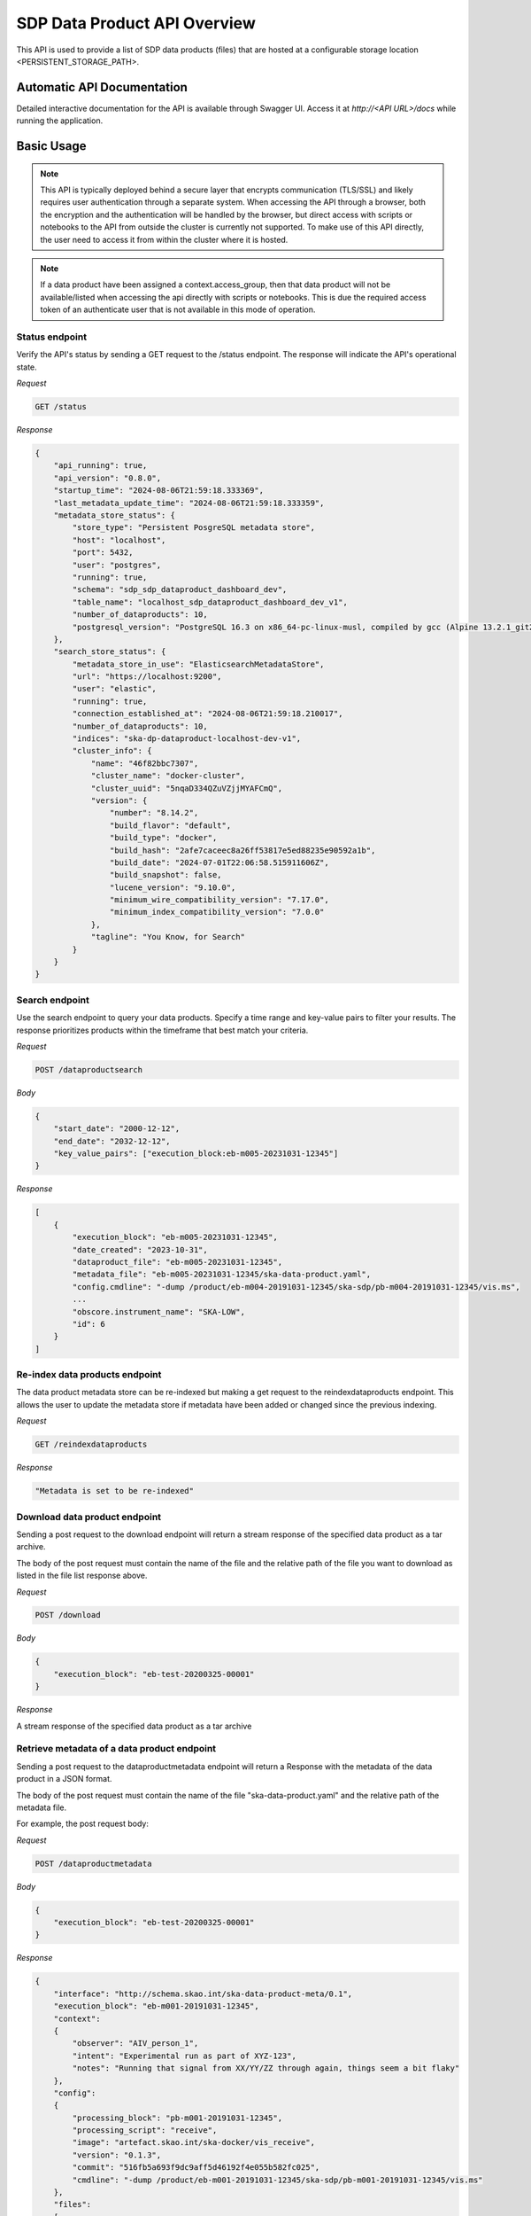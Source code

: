 SDP Data Product API Overview
=============================

This API is used to provide a list of SDP data products (files) that are hosted at a configurable storage location <PERSISTENT_STORAGE_PATH>.


Automatic API Documentation
---------------------------

Detailed interactive documentation for the API is available through Swagger UI. Access it at *http://<API URL>/docs* while running the application.


Basic Usage
-----------

.. note:: This API is typically deployed behind a secure layer that encrypts communication (TLS/SSL) and likely requires user authentication through a separate system. When accessing the API through a browser, both the encryption and the authentication will be handled by the browser, but direct access with scripts or notebooks to the API from outside the cluster is currently not supported. To make use of this API directly, the user need to access it from within the cluster where it is hosted.

.. note:: If a data product have been assigned a context.access_group, then that data product will not be available/listed when accessing the api directly with scripts or notebooks. This is due the required access token of an authenticate user that is not available in this mode of operation.

Status endpoint
~~~~~~~~~~~~~~~

Verify the API's status by sending a GET request to the /status endpoint. The response will indicate the API's operational state.

*Request*

.. code-block:: bash

    GET /status

*Response*

.. code-block:: bash


    {
        "api_running": true,
        "api_version": "0.8.0",
        "startup_time": "2024-08-06T21:59:18.333369",
        "last_metadata_update_time": "2024-08-06T21:59:18.333359",
        "metadata_store_status": {
            "store_type": "Persistent PosgreSQL metadata store",
            "host": "localhost",
            "port": 5432,
            "user": "postgres",
            "running": true,
            "schema": "sdp_sdp_dataproduct_dashboard_dev",
            "table_name": "localhost_sdp_dataproduct_dashboard_dev_v1",
            "number_of_dataproducts": 10,
            "postgresql_version": "PostgreSQL 16.3 on x86_64-pc-linux-musl, compiled by gcc (Alpine 13.2.1_git20240309) 13.2.1 20240309, 64-bit"
        },
        "search_store_status": {
            "metadata_store_in_use": "ElasticsearchMetadataStore",
            "url": "https://localhost:9200",
            "user": "elastic",
            "running": true,
            "connection_established_at": "2024-08-06T21:59:18.210017",
            "number_of_dataproducts": 10,
            "indices": "ska-dp-dataproduct-localhost-dev-v1",
            "cluster_info": {
                "name": "46f82bbc7307",
                "cluster_name": "docker-cluster",
                "cluster_uuid": "5nqaD334QZuVZjjMYAFCmQ",
                "version": {
                    "number": "8.14.2",
                    "build_flavor": "default",
                    "build_type": "docker",
                    "build_hash": "2afe7caceec8a26ff53817e5ed88235e90592a1b",
                    "build_date": "2024-07-01T22:06:58.515911606Z",
                    "build_snapshot": false,
                    "lucene_version": "9.10.0",
                    "minimum_wire_compatibility_version": "7.17.0",
                    "minimum_index_compatibility_version": "7.0.0"
                },
                "tagline": "You Know, for Search"
            }
        }
    }



Search endpoint
~~~~~~~~~~~~~~~

Use the search endpoint to query your data products. Specify a time range and key-value pairs to filter your results. The response prioritizes products within the timeframe that best match your criteria.

*Request*

.. code-block:: bash

    POST /dataproductsearch

*Body*

.. code-block:: bash

    {
        "start_date": "2000-12-12",
        "end_date": "2032-12-12",
        "key_value_pairs": ["execution_block:eb-m005-20231031-12345"]
    }

*Response*

.. code-block:: bash

    [
        {
            "execution_block": "eb-m005-20231031-12345",
            "date_created": "2023-10-31",
            "dataproduct_file": "eb-m005-20231031-12345",
            "metadata_file": "eb-m005-20231031-12345/ska-data-product.yaml",
            "config.cmdline": "-dump /product/eb-m004-20191031-12345/ska-sdp/pb-m004-20191031-12345/vis.ms",
            ...
            "obscore.instrument_name": "SKA-LOW",
            "id": 6
        }
    ]

Re-index data products endpoint
~~~~~~~~~~~~~~~~~~~~~~~~~~~~~~~

The data product metadata store can be re-indexed but making a get request to the reindexdataproducts endpoint. This allows the user to update the metadata store if metadata have been added or changed since the previous indexing.

*Request*

.. code-block:: bash

    GET /reindexdataproducts

*Response*

.. code-block:: bash

    "Metadata is set to be re-indexed"

Download data product endpoint
~~~~~~~~~~~~~~~~~~~~~~~~~~~~~~

Sending a post request to the download endpoint will return a stream response of the specified data product as a tar archive.

The body of the post request must contain the name of the file and the relative path of the file you want to download as listed in the file list response above. 


*Request*

.. code-block:: bash

    POST /download

*Body*

.. code-block:: bash

    {
        "execution_block": "eb-test-20200325-00001"
    }

*Response*

A stream response of the specified data product as a tar archive

Retrieve metadata of a data product endpoint
~~~~~~~~~~~~~~~~~~~~~~~~~~~~~~~~~~~~~~~~~~~~

Sending a post request to the dataproductmetadata endpoint will return a Response with the metadata of the data product in a JSON format.

The body of the post request must contain the name of the file "ska-data-product.yaml" and the relative path of the metadata file. 

For example, the post request body:

*Request*

.. code-block:: bash

    POST /dataproductmetadata

*Body*

.. code-block:: bash

    {
        "execution_block": "eb-test-20200325-00001"
    }

*Response*

.. code-block:: bash

    {
        "interface": "http://schema.skao.int/ska-data-product-meta/0.1", 
        "execution_block": "eb-m001-20191031-12345", 
        "context": 
        {
            "observer": "AIV_person_1", 
            "intent": "Experimental run as part of XYZ-123", 
            "notes": "Running that signal from XX/YY/ZZ through again, things seem a bit flaky"
        }, 
        "config": 
        {
            "processing_block": "pb-m001-20191031-12345", 
            "processing_script": "receive", 
            "image": "artefact.skao.int/ska-docker/vis_receive", 
            "version": "0.1.3", 
            "commit": "516fb5a693f9dc9aff5d46192f4e055b582fc025", 
            "cmdline": "-dump /product/eb-m001-20191031-12345/ska-sdp/pb-m001-20191031-12345/vis.ms"
        }, 
        "files": 
        [
            {
                "path": "vis.ms", 
                "status": "working", 
                "description": "Raw visibility dump from receive"
            }
        ]
    }

Ingest new data product
~~~~~~~~~~~~~~~~~~~~~~~

Sending a POST request to the ingestnewdataproduct endpoint will load and parse a file at the supplied filename, and add the data product to the metadata store.

*Request*

.. code-block:: bash

    POST /ingestnewdataproduct

*Body*

.. code-block:: bash

    {
        "execution_block": "eb-test-20200325-00001",
        "relativePathName": "product/eb-test-20200325-00001"
    }


Ingest new metadata endpoint
~~~~~~~~~~~~~~~~~~~~~~~~~~~~

.. note:: In this release, ingested metadata is not persistently stored. This means any data you add will be cleared when the API restarts. This functionality will be changed in future releases.

Sending a POST request to the ingestnewmetadata endpoint will parse the supplied JSON data as data product metadata, and add the data product to the metadata store.

For example, the POST request body:

*Request*

.. code-block:: bash

    POST /ingestnewmetadata

*Body*

.. code-block:: bash

    {
        "interface": "http://schema.skao.int/ska-data-product-meta/0.1",
        "execution_block": "eb-rest-20240806-99999",
        "context": {
            "observer": "REST ingest",
            "intent": "",
            "notes": ""
        },
        "config": {
            "processing_block": "",
            "processing_script": "",
            "image": "",
            "version": "",
            "commit": "",
            "cmdline": ""
        },
        "files": [],
        "obscore": {
            "access_estsize": 0,
            "access_format": "application/unknown",
            "access_url": "0",
            "calib_level": 0,
            "dataproduct_type": "MS",
            "facility_name": "SKA",
            "instrument_name": "SKA-LOW",
            "o_ucd": "stat.fourier",
            "obs_collection": "Unknown",
            "obs_id": "",
            "obs_publisher_did": "",
            "pol_states": "XX/XY/YX/YY",
            "pol_xel": 0,
            "s_dec": 0,
            "s_ra": 0.0,
            "t_exptime": 5.0,
            "t_max": 57196.962848574476,
            "t_min": 57196.96279070411,
            "t_resolution": 0.9,
            "target_name": ""
        }
    }

API User
--------

The Data Product Dashboard (DPD) will usually be used via the GUI, for certain systems and users direct access to the API may be useful and desired. This guide will help users get up to speed with the Data Product Dashboard API.

DPD API documentation can be found at https://developer.skao.int/projects/ska-sdp-dataproduct-api/en/latest/overview.html#automatic-api-documentation. The DPD API is self documenting and as such the available endpoints can be found at `/docs`

Searching for and Downloading Data Products
When searching for data products it is important to ensure that the most recent data is available. The cached map for the in-memory solution periodically checks for new product that are available, but there is a way to manually ensure this, namely through the update command:

.. code-block:: python

    import requests
    BASE_URL = "http://localhost:8000"
    response = requests.get(f"{BASE_URL}/reindexdataproducts")
    print(response.status_code)
    >>> 202


Searching for a specific product can be done by date or by other metadata fields available.

.. code-block:: python

    data = {
        "start_date": "2001-12-12",
        "end_date": "2032-12-12",
        "key_value_pairs": ["execution_block:eb-m001-20191031-12345"]
    }
    response = requests.post(f"{BASE_URL}/dataproductsearch", json=data)
    products = response.json()
    print(products)
    >>> [{'execution_block': 'eb-m001-20191031-12345', 'date_created': '2019-10-31', 'dataproduct_file': 'eb-m001-20221212-12345', 'metadata_file': 'eb-m001-20221212-12345/ska-data-product.yaml', 'interface': 'http://schema.skao.int/ska-data-product-meta/0.1', 'context.observer': 'AIV_person_1', 'context.intent': 'Experimental run as part of XYZ-123', 'context.notes': 'Running that signal from XX/YY/ZZ through again, things seem a bit flaky', 'config.processing_block': 'pb-m001-20191031-12345', 'config.processing_script': 'receive', 'config.image': 'artefact.skao.int/ska-docker/vis_receive', 'config.version': '0.1.3', 'config.commit': '516fb5a693f9dc9aff5d46192f4e055b582fc025', 'config.cmdline': '-dump /product/eb-m001-20191031-12345/ska-sdp/pb-m001-20191031-12345/vis.ms', 'id': 2}]


Identify the product that should be downloaded and select it. This will be one of the products in the list of returned products:

.. code-block:: python

    product = products[0]

The download endpoint returns a response that can be used to stream the data product into a tarball. This can saved into a local file:

.. code-block:: python

    data = {"execution_block": product["dataproduct_file"],"relativePathName": product["dataproduct_file"]}
    response = requests.post(f"{BASE_URL}/download", json=data)

    with open('product.tar', 'wb') as fd:
        for chunk in response.iter_content(chunk_size=4096):
            fd.write(chunk)

The tarball can then be opened using standard operation software. On linux this can be done using

.. code-block:: bash

    $ tar -xvf ./product.tar
    eb-m001-20221212-12345/
